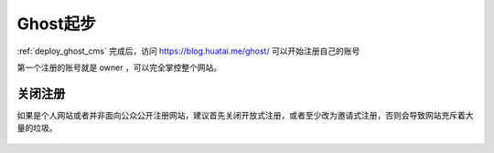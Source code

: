 .. _ghost_startup:

==================
Ghost起步
==================

:ref:`deploy_ghost_cms` 完成后，访问 https://blog.huatai.me/ghost/ 可以开始注册自己的账号

第一个注册的账号就是 owner ，可以完全掌控整个网站。

关闭注册
===========

如果是个人网站或者并非面向公众公开注册网站，建议首先关闭开放式注册，或者至少改为邀请式注册，否则会导致网站充斥着大量的垃圾。

.. figure:: ../../_static/nodejs/ghost_cms/ghost_membership.png
   :scale: 80
